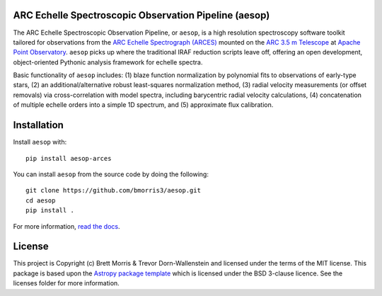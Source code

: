 ARC Echelle Spectroscopic Observation Pipeline (aesop)
------------------------------------------------------

.. image:: https://github.com/bmorris3/aesop/actions/workflows/ci.yml/badge.svg
   :target: https://github.com/bmorris3/aesop/actions/workflows/ci.yml
   :alt: Testing status

.. image:: https://readthedocs.org/projects/arces/badge/?version=latest
    :target: https://arces.readthedocs.io/en/latest/?badge=latest
    :alt: Documentation Status

.. image:: http://img.shields.io/badge/powered%20by-AstroPy-orange.svg?style=flat
    :target: http://www.astropy.org
    :alt: Powered by Astropy Badge

.. image:: https://joss.theoj.org/papers/10.21105/joss.00854/status.svg
    :target: https://doi.org/10.21105/joss.00854
    :alt: Paper

The ARC Echelle Spectroscopic Observation Pipeline, or ``aesop``, is a high resolution
spectroscopy software toolkit tailored for observations from the `ARC Echelle Spectrograph (ARCES)
<https://www.apo.nmsu.edu/arc35m/Instruments/ARCES/>`_ mounted on the
`ARC 3.5 m Telescope <https://www.apo.nmsu.edu/arc35m/>`_ at
`Apache Point Observatory <https://www.apo.nmsu.edu>`_. ``aesop`` picks up where the
traditional IRAF reduction scripts leave off, offering an open development,
object-oriented Pythonic analysis framework for echelle spectra.

Basic functionality of ``aesop`` includes: (1) blaze function normalization by polynomial
fits to observations of early-type stars, (2) an additional/alternative robust least-squares
normalization method, (3) radial velocity measurements (or offset removals) via
cross-correlation with model spectra, including barycentric radial velocity calculations,
(4) concatenation of multiple echelle orders into a simple 1D spectrum, and (5) approximate
flux calibration.


Installation
------------

Install ``aesop`` with::

    pip install aesop-arces

You can install ``aesop`` from the source code by doing the following::

    git clone https://github.com/bmorris3/aesop.git
    cd aesop
    pip install .

For more information, `read the docs <https://arces.readthedocs.io/>`_.

License
-------

This project is Copyright (c) Brett Morris & Trevor Dorn-Wallenstein and licensed under
the terms of the MIT license. This package is based upon
the `Astropy package template <https://github.com/astropy/package-template>`__
which is licensed under the BSD 3-clause licence. See the licenses folder for
more information.
